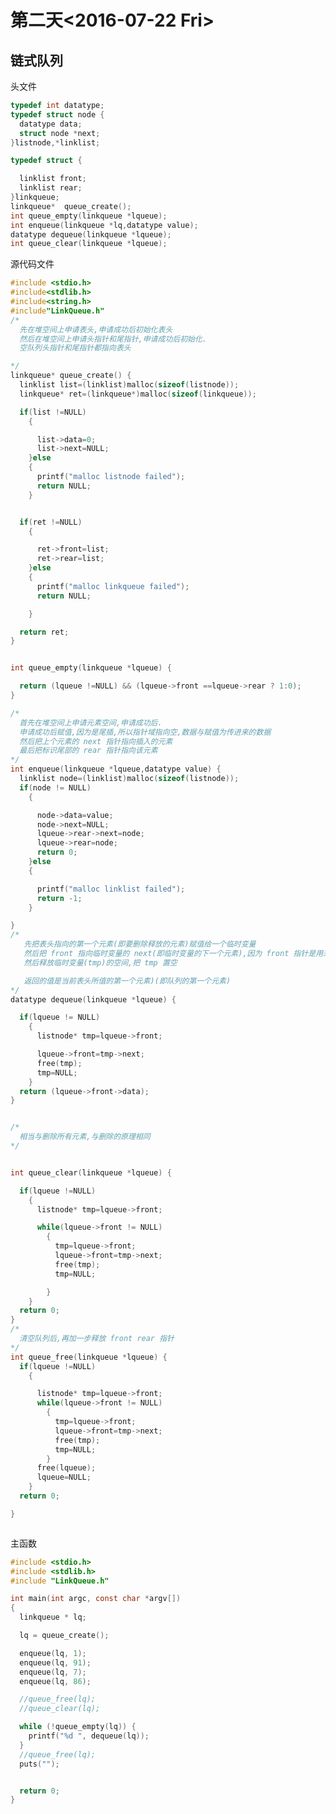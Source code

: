 * 第二天<2016-07-22 Fri>
** 链式队列
**** 头文件
#+BEGIN_SRC C :main no  :tangle LinkQueue.h
  typedef int datatype;
  typedef struct node {
    datatype data;
    struct node *next;
  }listnode,*linklist;

  typedef struct {

    linklist front;
    linklist rear;
  }linkqueue;
  linkqueue*  queue_create();
  int queue_empty(linkqueue *lqueue);
  int enqueue(linkqueue *lq,datatype value);
  datatype dequeue(linkqueue *lqueue);
  int queue_clear(linkqueue *lqueue);
#+END_SRC
**** 源代码文件
#+BEGIN_SRC C :main no :tangle LinkQueue.c
  #include <stdio.h>
  #include<stdlib.h>
  #include<string.h>
  #include"LinkQueue.h"
  /*
    先在堆空间上申请表头,申请成功后初始化表头
    然后在堆空间上申请头指针和尾指针,申请成功后初始化.
    空队列头指针和尾指针都指向表头

  ,*/
  linkqueue* queue_create() {
    linklist list=(linklist)malloc(sizeof(listnode));
    linkqueue* ret=(linkqueue*)malloc(sizeof(linkqueue));

    if(list !=NULL)
      {

        list->data=0;
        list->next=NULL;
      }else
      {
        printf("malloc listnode failed");
        return NULL;
      }


    if(ret !=NULL)
      {

        ret->front=list;
        ret->rear=list;
      }else
      {
        printf("malloc linkqueue failed");
        return NULL;

      }

    return ret;
  }


  int queue_empty(linkqueue *lqueue) {

    return (lqueue !=NULL) && (lqueue->front ==lqueue->rear ? 1:0);
  }

  /*
    首先在堆空间上申请元素空间,申请成功后.
    申请成功后赋值,因为是尾插,所以指针域指向空,数据与赋值为传进来的数据
    然后把上个元素的 next 指针指向插入的元素
    最后把标识尾部的 rear 指针指向该元素
  ,*/
  int enqueue(linkqueue *lqueue,datatype value) {
    linklist node=(linklist)malloc(sizeof(listnode));
    if(node != NULL)
      {

        node->data=value;
        node->next=NULL;
        lqueue->rear->next=node;
        lqueue->rear=node;
        return 0;
      }else
      {

        printf("malloc linklist failed");
        return -1;
      }

  }
  /*
     先把表头指向的第一个元素(即要删除释放的元素)赋值给一个临时变量
     然后把 front 指向临时变量的 next(即临时变量的下一个元素),因为 front 指针是用来标识第一个元素的.  
     然后释放临时变量(tmp)的空间,把 tmp 置空

     返回的值是当前表头所值的第一个元素)(即队列的第一个元素)  
  ,*/
  datatype dequeue(linkqueue *lqueue) {

    if(lqueue != NULL)
      {
        listnode* tmp=lqueue->front;

        lqueue->front=tmp->next;
        free(tmp);
        tmp=NULL;
      }
    return (lqueue->front->data);
  }


  /*
    相当与删除所有元素,与删除的原理相同
  ,*/


  int queue_clear(linkqueue *lqueue) {

    if(lqueue !=NULL)
      {
        listnode* tmp=lqueue->front;

        while(lqueue->front != NULL)
          {
            tmp=lqueue->front;
            lqueue->front=tmp->next;
            free(tmp);
            tmp=NULL;

          }
      }
    return 0;
  }
  /*
    清空队列后,再加一步释放 front rear 指针
  ,*/
  int queue_free(linkqueue *lqueue) {
    if(lqueue !=NULL)
      {

        listnode* tmp=lqueue->front;
        while(lqueue->front != NULL)
          {
            tmp=lqueue->front;
            lqueue->front=tmp->next;
            free(tmp);
            tmp=NULL;
          }
        free(lqueue);
        lqueue=NULL;
      }
    return 0;

  }


#+END_SRC
**** 主函数
#+BEGIN_SRC C :main no :tangle main.c
    #include <stdio.h>
    #include <stdlib.h>
    #include "LinkQueue.h"

    int main(int argc, const char *argv[])
    {
      linkqueue * lq;

      lq = queue_create();

      enqueue(lq, 1);
      enqueue(lq, 91);
      enqueue(lq, 7);
      enqueue(lq, 86);

      //queue_free(lq);
      //queue_clear(lq);
  
      while (!queue_empty(lq)) {
        printf("%d ", dequeue(lq));
      }
      //queue_free(lq);
      puts("");


      return 0;
    }
#+END_SRC
